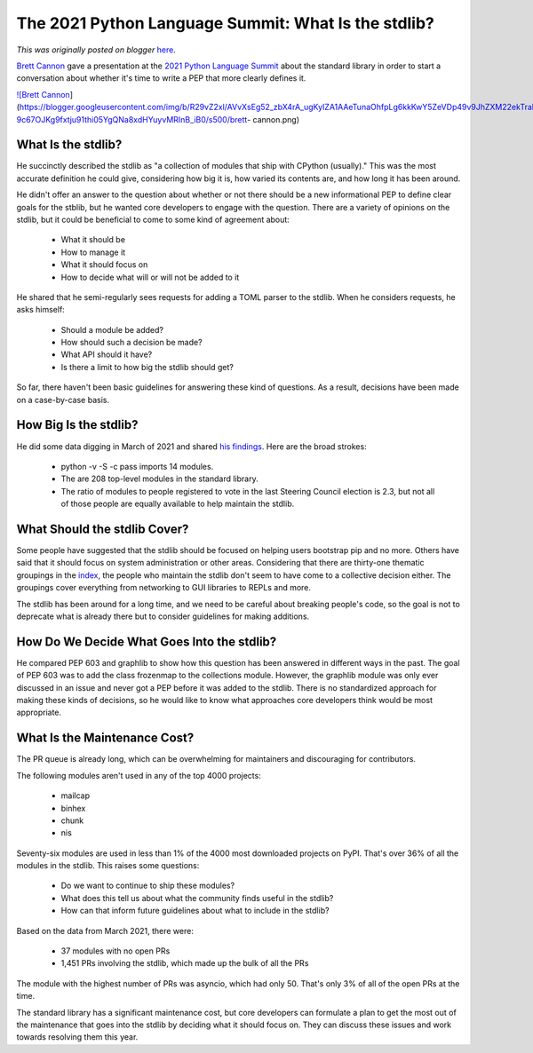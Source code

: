 .. post:: 2021-05-29
   :tags: post, legacy-blogger
   :author: Python Software Foundation
   :category: Legacy
   :location: World
   :language: en

The 2021 Python Language Summit: What Is the stdlib?
====================================================

*This was originally posted on blogger* `here <https://pyfound.blogspot.com/2021/05/the-2021-python-language-summit-what-is.html>`_.

`Brett Cannon <https://twitter.com/brettsky>`_ gave a presentation at the `2021
Python Language Summit <https://pyfound.blogspot.com/2021/05/the-2021-python-
language-summit.html>`_ about the standard library in order to start a
conversation about whether it's time to write a PEP that more clearly defines
it.  

`![Brett
Cannon <https://blogger.googleusercontent.com/img/b/R29vZ2xl/AVvXsEg52_zbX4rA_ugKyIZA1AAeTunaOhfpLg6kkKwY5ZeVDp49v9JhZXM22ekTrahLRAutnHT0cszZyVN40ZKeVj1xW42-9c67OJKg9fxtju91thi05YgQNa8xdHYuyvMRInB_iB0/s16000/brett-
cannon.png>`_](https://blogger.googleusercontent.com/img/b/R29vZ2xl/AVvXsEg52_zbX4rA_ugKyIZA1AAeTunaOhfpLg6kkKwY5ZeVDp49v9JhZXM22ekTrahLRAutnHT0cszZyVN40ZKeVj1xW42-9c67OJKg9fxtju91thi05YgQNa8xdHYuyvMRInB_iB0/s500/brett-
cannon.png)



What Is the stdlib?  
---------------------

He succinctly described the stdlib as "a collection of modules that ship with
CPython (usually)." This was the most accurate definition he could give,
considering how big it is, how varied its contents are, and how long it has
been around.

He didn't offer an answer to the question about whether or not there should be
a new informational PEP to define clear goals for the stblib, but he wanted
core developers to engage with the question. There are a variety of opinions
on the stdlib, but it could be beneficial to come to some kind of agreement
about:

  * What it should be
  * How to manage it
  * What it should focus on
  * How to decide what will or will not be added to it  

He shared that he semi-regularly sees requests for adding a TOML parser to the
stdlib. When he considers requests, he asks himself:

  * Should a module be added?
  * How should such a decision be made?
  * What API should it have?
  * Is there a limit to how big the stdlib should get?

So far, there haven't been basic guidelines for answering these kind of
questions. As a result, decisions have been made on a case-by-case basis.

How Big Is the stdlib?
----------------------

He did some data digging in March of 2021 and shared `his
findings <https://github.com/brettcannon/stdlib-stats/>`_. Here are the broad
strokes:

  * python -v -S -c pass imports 14 modules.  

  * The are 208 top-level modules in the standard library.
  * The ratio of modules to people registered to vote in the last Steering Council election is 2.3, but not all of those people are equally available to help maintain the stdlib.  

What Should the stdlib Cover?
-----------------------------

Some people have suggested that the stdlib should be focused on helping users
bootstrap pip and no more. Others have said that it should focus on system
administration or other areas. Considering that there are thirty-one thematic
groupings in the `index <https://docs.python.org/3/library/index.html>`_, the
people who maintain the stdlib don't seem to have come to a collective
decision either. The groupings cover everything from networking to GUI
libraries to REPLs and more.

The stdlib has been around for a long time, and we need to be careful about
breaking people's code, so the goal is not to deprecate what is already there
but to consider guidelines for making additions.  

How Do We Decide What Goes Into the stdlib?
-------------------------------------------

He compared PEP 603 and graphlib to show how this question has been answered
in different ways in the past. The goal of PEP 603 was to add the class
frozenmap to the collections module. However, the graphlib module was only
ever discussed in an issue and never got a PEP before it was added to the
stdlib. There is no standardized approach for making these kinds of decisions,
so he would like to know what approaches core developers think would be most
appropriate.

What Is the Maintenance Cost?
-----------------------------

The PR queue is already long, which can be overwhelming for maintainers and
discouraging for contributors.

The following modules aren't used in any of the top 4000 projects:

  * mailcap
  * binhex
  * chunk
  * nis

Seventy-six modules are used in less than 1% of the 4000 most downloaded
projects on PyPI. That's over 36% of all the modules in the stdlib. This
raises some questions:

  * Do we want to continue to ship these modules?
  * What does this tell us about what the community finds useful in the stdlib?
  * How can that inform future guidelines about what to include in the stdlib?

Based on the data from March 2021, there were:

  * 37 modules with no open PRs
  * 1,451 PRs involving the stdlib, which made up the bulk of all the PRs

The module with the highest number of PRs was asyncio, which had only 50.
That's only 3% of all of the open PRs at the time.



The standard library has a significant maintenance cost, but core developers
can formulate a plan to get the most out of the maintenance that goes into the
stdlib by deciding what it should focus on. They can discuss these issues and
work towards resolving them this year.

